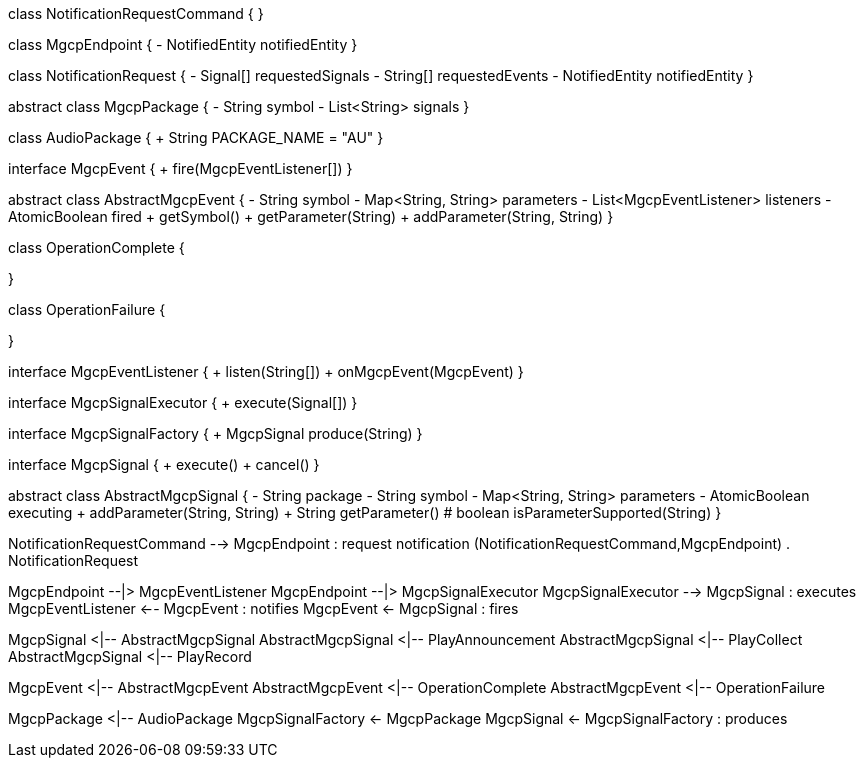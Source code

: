 [plantuml,file="mgcp-classes-events.png"]
--
class NotificationRequestCommand {
}

class MgcpEndpoint {
- NotifiedEntity notifiedEntity
}

class NotificationRequest {
- Signal[] requestedSignals
- String[] requestedEvents
- NotifiedEntity notifiedEntity
}

abstract class MgcpPackage {
- String symbol
- List<String> signals
}

class AudioPackage {
+ String PACKAGE_NAME = "AU"
}

interface MgcpEvent {
+ fire(MgcpEventListener[])
}

abstract class AbstractMgcpEvent {
- String symbol
- Map<String, String> parameters
- List<MgcpEventListener> listeners
- AtomicBoolean fired
+ getSymbol()
+ getParameter(String)
+ addParameter(String, String)
}

class OperationComplete {

}

class OperationFailure {

}

interface MgcpEventListener {
+ listen(String[])
+ onMgcpEvent(MgcpEvent)
}

interface MgcpSignalExecutor {
+ execute(Signal[])
}

interface MgcpSignalFactory {
+ MgcpSignal produce(String)
}

interface MgcpSignal {
+ execute()
+ cancel()
}

abstract class AbstractMgcpSignal {
- String package
- String symbol
- Map<String, String> parameters
- AtomicBoolean executing
+ addParameter(String, String)
+ String getParameter()
# boolean isParameterSupported(String)
}

NotificationRequestCommand --> MgcpEndpoint : request notification
(NotificationRequestCommand,MgcpEndpoint) . NotificationRequest

MgcpEndpoint --|> MgcpEventListener
MgcpEndpoint --|> MgcpSignalExecutor
MgcpSignalExecutor --> MgcpSignal : executes
MgcpEventListener <-- MgcpEvent : notifies
MgcpEvent <- MgcpSignal : fires

MgcpSignal <|-- AbstractMgcpSignal
AbstractMgcpSignal <|-- PlayAnnouncement
AbstractMgcpSignal <|-- PlayCollect
AbstractMgcpSignal <|-- PlayRecord

MgcpEvent <|-- AbstractMgcpEvent
AbstractMgcpEvent <|-- OperationComplete
AbstractMgcpEvent <|-- OperationFailure

MgcpPackage <|-- AudioPackage
MgcpSignalFactory <- MgcpPackage
MgcpSignal <- MgcpSignalFactory : produces
--


